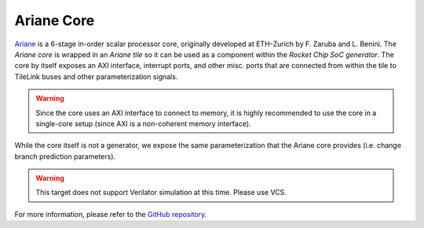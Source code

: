 Ariane Core
====================================

`Ariane <https://github.com/pulp-platform/ariane>`__ is a 6-stage in-order scalar processor core, originally developed at ETH-Zurich by F. Zaruba and L. Benini.
The `Ariane core` is wrapped in an `Ariane tile` so it can be used as a component within the `Rocket Chip SoC generator`.
The core by itself exposes an AXI interface, interrupt ports, and other misc. ports that are connected from within the tile to TileLink buses and other parameterization signals.

.. Warning:: Since the core uses an AXI interface to connect to memory, it is highly recommended to use the core in a single-core setup (since AXI is a non-coherent memory interface).

While the core itself is not a generator, we expose the same parameterization that the Ariane core provides (i.e. change branch prediction parameters).

.. Warning::  This target does not support Verilator simulation at this time. Please use VCS.

For more information, please refer to the `GitHub repository <https://github.com/pulp-platform/ariane>`__.
